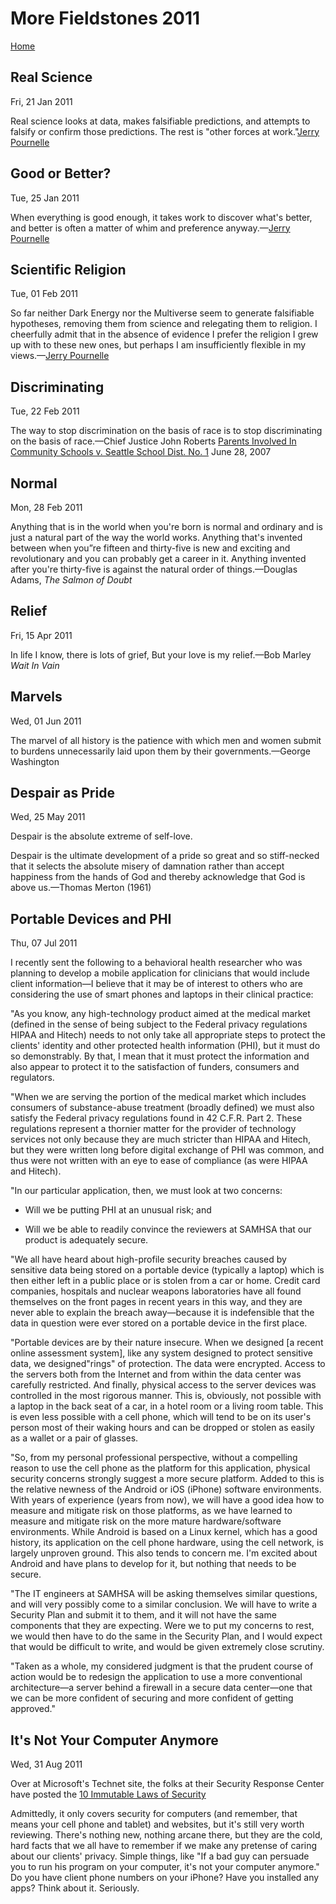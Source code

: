 * More Fieldstones 2011
  :PROPERTIES:
  :CUSTOM_ID: more-fieldstones-2011
  :END:

[[./index.html][Home]]

** Real Science
   :PROPERTIES:
   :CUSTOM_ID: real-science
   :END:

Fri, 21 Jan 2011

Real science looks at data, makes falsifiable predictions, and attempts to falsify or confirm those predictions. The rest is "other forces at work."[[http://www.jerrypournelle.com/mail/2011/Q1/mail658.html][Jerry Pournelle]]

** Good or Better?
   :PROPERTIES:
   :CUSTOM_ID: good-or-better
   :END:

Tue, 25 Jan 2011

When everything is good enough, it takes work to discover what's better, and better is often a matter of whim and preference anyway.---[[https://chaosmanorreviews.org/oa/2011/20110124_col.php][Jerry Pournelle]]

** Scientific Religion
   :PROPERTIES:
   :CUSTOM_ID: scientific-religion
   :END:

Tue, 01 Feb 2011

So far neither Dark Energy nor the Multiverse seem to generate falsifiable hypotheses, removing them from science and relegating them to religion. I cheerfully admit that in the absence of evidence I prefer the religion I grew up with to these new ones, but perhaps I am insufficiently flexible in my views.---[[http://www.jerrypournelle.com/mail/2011/Q1/mail660.html##][Jerry Pournelle]]

** Discriminating
   :PROPERTIES:
   :CUSTOM_ID: discriminating
   :END:

Tue, 22 Feb 2011

The way to stop discrimination on the basis of race is to stop discriminating on the basis of race.---Chief Justice John Roberts [[http://www.law.cornell.edu/supct/html/05-908.ZO.html][Parents Involved In Community Schools v. Seattle School Dist. No. 1]] June 28, 2007

** Normal
   :PROPERTIES:
   :CUSTOM_ID: normal
   :END:

Mon, 28 Feb 2011

Anything that is in the world when you're born is normal and ordinary and is just a natural part of the way the world works. Anything that's invented between when you”re fifteen and thirty-five is new and exciting and revolutionary and you can probably get a career in it. Anything invented after you're thirty-five is against the natural order of things.---Douglas Adams, /The Salmon of Doubt/

** Relief
   :PROPERTIES:
   :CUSTOM_ID: relief
   :END:

Fri, 15 Apr 2011

In life I know, there is lots of grief, But your love is my relief.---Bob Marley /Wait In Vain/

** Marvels
   :PROPERTIES:
   :CUSTOM_ID: marvels
   :END:

Wed, 01 Jun 2011

The marvel of all history is the patience with which men and women submit to burdens unnecessarily laid upon them by their governments.---George Washington

** Despair as Pride
   :PROPERTIES:
   :CUSTOM_ID: despair-as-pride
   :END:

Wed, 25 May 2011

Despair is the absolute extreme of self-love.

Despair is the ultimate development of a pride so great and so stiff-necked that it selects the absolute misery of damnation rather than accept happiness from the hands of God and thereby acknowledge that God is above us.---Thomas Merton (1961)

** Portable Devices and PHI
   :PROPERTIES:
   :CUSTOM_ID: portable-devices-and-phi
   :END:

Thu, 07 Jul 2011

I recently sent the following to a behavioral health researcher who was planning to develop a mobile application for clinicians that would include client information---I believe that it may be of interest to others who are considering the use of smart phones and laptops in their clinical practice:

"As you know, any high-technology product aimed at the medical market (defined in the sense of being subject to the Federal privacy regulations HIPAA and Hitech) needs to not only take all appropriate steps to protect the clients' identity and other protected health information (PHI), but it must do so demonstrably. By that, I mean that it must protect the information and also appear to protect it to the satisfaction of funders, consumers and regulators.

"When we are serving the portion of the medical market which includes consumers of substance-abuse treatment (broadly defined) we must also satisfy the Federal privacy regulations found in 42 C.F.R. Part 2. These regulations represent a thornier matter for the provider of technology services not only because they are much stricter than HIPAA and Hitech, but they were written long before digital exchange of PHI was common, and thus were not written with an eye to ease of compliance (as were HIPAA and Hitech).

"In our particular application, then, we must look at two concerns:

- Will we be putting PHI at an unusual risk; and

- Will we be able to readily convince the reviewers at SAMHSA that our product is adequately secure.

"We all have heard about high-profile security breaches caused by sensitive data being stored on a portable device (typically a laptop) which is then either left in a public place or is stolen from a car or home. Credit card companies, hospitals and nuclear weapons laboratories have all found themselves on the front pages in recent years in this way, and they are never able to explain the breach away---because it is indefensible that the data in question were ever stored on a portable device in the first place.

"Portable devices are by their nature insecure. When we designed [a recent online assessment system], like any system designed to protect sensitive data, we designed"rings" of protection. The data were encrypted. Access to the servers both from the Internet and from within the data center was carefully restricted. And finally, physical access to the server devices was controlled in the most rigorous manner. This is, obviously, not possible with a laptop in the back seat of a car, in a hotel room or a living room table. This is even less possible with a cell phone, which will tend to be on its user's person most of their waking hours and can be dropped or stolen as easily as a wallet or a pair of glasses.

"So, from my personal professional perspective, without a compelling reason to use the cell phone as the platform for this application, physical security concerns strongly suggest a more secure platform. Added to this is the relative newness of the Android or iOS (iPhone) software environments. With years of experience (years from now), we will have a good idea how to measure and mitigate risk on those platforms, as we have learned to measure and mitigate risk on the more mature hardware/software environments. While Android is based on a Linux kernel, which has a good history, its application on the cell phone hardware, using the cell network, is largely unproven ground. This also tends to concern me. I'm excited about Android and have plans to develop for it, but nothing that needs to be secure.

"The IT engineers at SAMHSA will be asking themselves similar questions, and will very possibly come to a similar conclusion. We will have to write a Security Plan and submit it to them, and it will not have the same components that they are expecting. Were we to put my concerns to rest, we would then have to do the same in the Security Plan, and I would expect that would be difficult to write, and would be given extremely close scrutiny.

"Taken as a whole, my considered judgment is that the prudent course of action would be to redesign the application to use a more conventional architecture---a server behind a firewall in a secure data center---one that we can be more confident of securing and more confident of getting approved."

** It's Not Your Computer Anymore
   :PROPERTIES:
   :CUSTOM_ID: its-not-your-computer-anymore
   :END:

Wed, 31 Aug 2011

Over at Microsoft's Technet site, the folks at their Security Response Center have posted the [[http://technet.microsoft.com/en-us/library/cc722487.aspx][10 Immutable Laws of Security]]

Admittedly, it only covers security for computers (and remember, that means your cell phone and tablet) and websites, but it's still very worth reviewing. There's nothing new, nothing arcane there, but they are the cold, hard facts that we all have to remember if we make any pretense of caring about our clients' privacy. Simple things, like "If a bad guy can persuade you to run his program on your computer, it's not your computer anymore." Do you have client phone numbers on your iPhone? Have you installed any apps? Think about it. Seriously.
